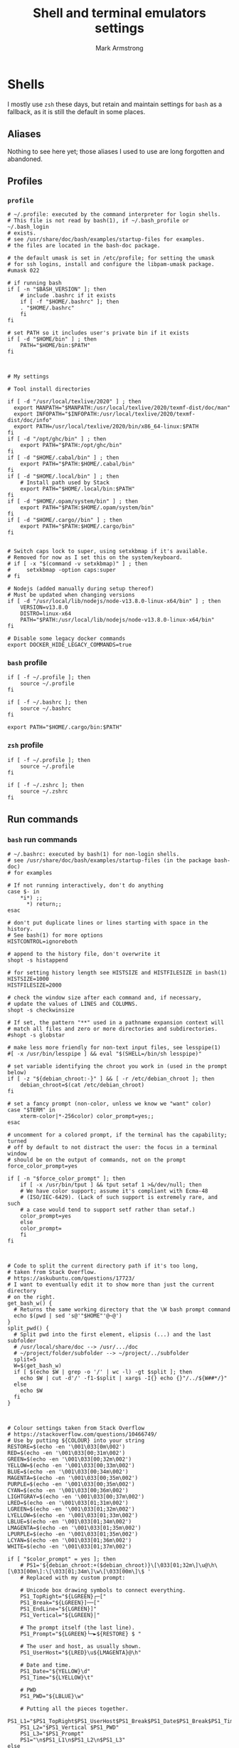 #+Title: Shell and terminal emulators settings
#+Author: Mark Armstrong
#+Description: Settings and customisations for my shells and terminal emulators.

* Shells

I mostly use ~zsh~ these days, but retain and maintain settings
for ~bash~ as a fallback, as it is still the default in some places.

** Aliases

Nothing to see here yet;
those aliases I used to use are long forgotten and abandoned.

** Profiles

*** ~profile~
:PROPERTIES:
:header-args: :tangle ./shell/.profile
:END:

#+begin_src shell
# ~/.profile: executed by the command interpreter for login shells.
# This file is not read by bash(1), if ~/.bash_profile or ~/.bash_login
# exists.
# see /usr/share/doc/bash/examples/startup-files for examples.
# the files are located in the bash-doc package.

# the default umask is set in /etc/profile; for setting the umask
# for ssh logins, install and configure the libpam-umask package.
#umask 022

# if running bash
if [ -n "$BASH_VERSION" ]; then
    # include .bashrc if it exists
    if [ -f "$HOME/.bashrc" ]; then
	. "$HOME/.bashrc"
    fi
fi

# set PATH so it includes user's private bin if it exists
if [ -d "$HOME/bin" ] ; then
    PATH="$HOME/bin:$PATH"
fi



# My settings

# Tool install directories

if [ -d "/usr/local/texlive/2020" ] ; then
  export MANPATH="$MANPATH:/usr/local/texlive/2020/texmf-dist/doc/man"
  export INFOPATH="$INFOPATH:/usr/local/texlive/2020/texmf-dist/doc/info"
  export PATH=/usr/local/texlive/2020/bin/x86_64-linux:$PATH
fi
if [ -d "/opt/ghc/bin" ] ; then
    export PATH="$PATH:/opt/ghc/bin"
fi
if [ -d "$HOME/.cabal/bin" ] ; then
    export PATH="$PATH:$HOME/.cabal/bin"
fi
if [ -d "$HOME/.local/bin" ] ; then
    # Install path used by Stack
    export PATH="$HOME/.local/bin:$PATH"
fi
if [ -d "$HOME/.opam/system/bin" ] ; then
    export PATH="$PATH:$HOME/.opam/system/bin"
fi
if [ -d "$HOME/.cargo//bin" ] ; then
    export PATH="$PATH:$HOME/.cargo/bin"
fi


# Switch caps lock to super, using setxkbmap if it's available.
# Removed for now as I set this on the system/keyboard.
# if [ -x "$(command -v setxkbmap)" ] ; then
#     setxkbmap -option caps:super
# fi

# Nodejs (added manually during setup thereof)
# Must be updated when changing versions
if [ -d "/usr/local/lib/nodejs/node-v13.8.0-linux-x64/bin" ] ; then
    VERSION=v13.8.0
    DISTRO=linux-x64
    PATH="$PATH:/usr/local/lib/nodejs/node-v13.8.0-linux-x64/bin"
fi

# Disable some legacy docker commands
export DOCKER_HIDE_LEGACY_COMMANDS=true
#+end_src

*** ~bash~ profile
:PROPERTIES:
:header-args: :tangle ./shell/.bash_profile
:END:

#+begin_src shell
if [ -f ~/.profile ]; then
    source ~/.profile
fi

if [ -f ~/.bashrc ]; then
    source ~/.bashrc
fi

export PATH="$HOME/.cargo/bin:$PATH"
#+end_src

*** ~zsh~ profile
:PROPERTIES:
:header-args: :tangle ./shell/.zprofile
:END:

#+begin_src shell
if [ -f ~/.profile ]; then
    source ~/.profile
fi

if [ -f ~/.zshrc ]; then
    source ~/.zshrc
fi
#+end_src

** Run commands
*** ~bash~ run commands
:PROPERTIES:
:header-args: :tangle ./shell/.bashrc
:END:

#+begin_src shell
# ~/.bashrc: executed by bash(1) for non-login shells.
# see /usr/share/doc/bash/examples/startup-files (in the package bash-doc)
# for examples

# If not running interactively, don't do anything
case $- in
    *i*) ;;
      *) return;;
esac

# don't put duplicate lines or lines starting with space in the history.
# See bash(1) for more options
HISTCONTROL=ignoreboth

# append to the history file, don't overwrite it
shopt -s histappend

# for setting history length see HISTSIZE and HISTFILESIZE in bash(1)
HISTSIZE=1000
HISTFILESIZE=2000

# check the window size after each command and, if necessary,
# update the values of LINES and COLUMNS.
shopt -s checkwinsize

# If set, the pattern "**" used in a pathname expansion context will
# match all files and zero or more directories and subdirectories.
#shopt -s globstar

# make less more friendly for non-text input files, see lesspipe(1)
#[ -x /usr/bin/lesspipe ] && eval "$(SHELL=/bin/sh lesspipe)"

# set variable identifying the chroot you work in (used in the prompt below)
if [ -z "${debian_chroot:-}" ] && [ -r /etc/debian_chroot ]; then
    debian_chroot=$(cat /etc/debian_chroot)
fi

# set a fancy prompt (non-color, unless we know we "want" color)
case "$TERM" in
    xterm-color|*-256color) color_prompt=yes;;
esac

# uncomment for a colored prompt, if the terminal has the capability; turned
# off by default to not distract the user: the focus in a terminal window
# should be on the output of commands, not on the prompt
force_color_prompt=yes

if [ -n "$force_color_prompt" ]; then
    if [ -x /usr/bin/tput ] && tput setaf 1 >&/dev/null; then
	# We have color support; assume it's compliant with Ecma-48
	# (ISO/IEC-6429). (Lack of such support is extremely rare, and such
	# a case would tend to support setf rather than setaf.)
	color_prompt=yes
    else
	color_prompt=
    fi
fi



# Code to split the current directory path if it's too long,
# taken from Stack Overflow.
# https://askubuntu.com/questions/17723/
# I want to eventually edit it to show more than just the current directory
# on the right.
get_bash_w() {
  # Returns the same working directory that the \W bash prompt command
  echo $(pwd | sed 's@'"$HOME"'@~@')
}
split_pwd() {
  # Split pwd into the first element, elipsis (...) and the last subfolder
  # /usr/local/share/doc --> /usr/.../doc
  # ~/project/folder/subfolder --> ~/project/../subfolder
  split=5
  W=$(get_bash_w)
  if [ $(echo $W | grep -o '/' | wc -l) -gt $split ]; then
    echo $W | cut -d'/' -f1-$split | xargs -I{} echo {}"/../${W##*/}"
  else
    echo $W
  fi
}



# Colour settings taken from Stack Overflow
# https://stackoverflow.com/questions/10466749/
# Use by putting ${COLOUR} into your string
RESTORE=$(echo -en '\001\033[0m\002')
RED=$(echo -en '\001\033[00;31m\002')
GREEN=$(echo -en '\001\033[00;32m\002')
YELLOW=$(echo -en '\001\033[00;33m\002')
BLUE=$(echo -en '\001\033[00;34m\002')
MAGENTA=$(echo -en '\001\033[00;35m\002')
PURPLE=$(echo -en '\001\033[00;35m\002')
CYAN=$(echo -en '\001\033[00;36m\002')
LIGHTGRAY=$(echo -en '\001\033[00;37m\002')
LRED=$(echo -en '\001\033[01;31m\002')
LGREEN=$(echo -en '\001\033[01;32m\002')
LYELLOW=$(echo -en '\001\033[01;33m\002')
LBLUE=$(echo -en '\001\033[01;34m\002')
LMAGENTA=$(echo -en '\001\033[01;35m\002')
LPURPLE=$(echo -en '\001\033[01;35m\002')
LCYAN=$(echo -en '\001\033[01;36m\002')
WHITE=$(echo -en '\001\033[01;37m\002')

if [ "$color_prompt" = yes ]; then
    # PS1='${debian_chroot:+($debian_chroot)}\[\033[01;32m\]\u@\h\[\033[00m\]:\[\033[01;34m\]\w\[\033[00m\]\$ '
    # Replaced with my custom prompt:

    # Unicode box drawing symbols to connect everything.
    PS1_TopRight="${LGREEN}┌─["
    PS1_Break="${LGREEN}]──["
    PS1_EndLine="${LGREEN}]"
    PS1_Vertical="${LGREEN}│"
    
    # The prompt itself (the last line).
    PS1_Prompt="${LGREEN}└─►${RESTORE} $ "

    # The user and host, as usually shown.
    PS1_UserHost="${LRED}\u${LMAGENTA}@\h"

    # Date and time.
    PS1_Date="${YELLOW}\d"
    PS1_Time="${LYELLOW}\t"

    # PWD
    PS1_PWD="${LBLUE}\w"

    # Putting all the pieces together.
    PS1_L1="$PS1_TopRight$PS1_UserHost$PS1_Break$PS1_Date$PS1_Break$PS1_Time$PS1_EndLine"
    PS1_L2="$PS1_Vertical $PS1_PWD"
    PS1_L3="$PS1_Prompt"
    PS1="\n$PS1_L1\n$PS1_L2\n$PS1_L3"
else
    PS1='${debian_chroot:+($debian_chroot)}\u@\h:\w\$ '
fi
unset color_prompt force_color_prompt

# If this is an xterm set the title to user@host:dir
case "$TERM" in
xterm*|rxvt*)
    PS1="\[\e]0;${debian_chroot:+($debian_chroot)}\u@\h: \w\a\]$PS1"
    ;;
*)
    ;;
esac

# enable color support of ls and also add handy aliases
if [ -x /usr/bin/dircolors ]; then
    test -r ~/.dircolors && eval "$(dircolors -b ~/.dircolors)" || eval "$(dircolors -b)"
    alias ls='ls --color=auto'
    #alias dir='dir --color=auto'
    #alias vdir='vdir --color=auto'

    #alias grep='grep --color=auto'
    #alias fgrep='fgrep --color=auto'
    #alias egrep='egrep --color=auto'
fi

# colored GCC warnings and errors
#export GCC_COLORS='error=01;31:warning=01;35:note=01;36:caret=01;32:locus=01:quote=01'

# some more ls aliases
#alias ll='ls -l'
#alias la='ls -A'
#alias l='ls -CF'

# Alias definitions.
# You may want to put all your additions into a separate file like
# ~/.bash_aliases, instead of adding them here directly.
# See /usr/share/doc/bash-doc/examples in the bash-doc package.

if [ -f ~/.bash_aliases ]; then
    . ~/.bash_aliases
fi

# enable programmable completion features (you don't need to enable
# this, if it's already enabled in /etc/bash.bashrc and /etc/profile
# sources /etc/bash.bashrc).
if ! shopt -oq posix; then
  if [ -f /usr/share/bash-completion/bash_completion ]; then
    . /usr/share/bash-completion/bash_completion
  elif [ -f /etc/bash_completion ]; then
    . /etc/bash_completion
  fi
fi
#+end_src

*** ~zsh~ run commands
:PROPERTIES:
:header-args: :tangle ./shell/.zshrc
:END:

#+begin_src shell
# Lines configured by zsh-newuser-install
HISTFILE=~/.zsh-histfile
HISTSIZE=1000
SAVEHIST=99999
unsetopt beep
bindkey -e
# End of lines configured by zsh-newuser-install
# The following lines were added by compinstall
zstyle :compinstall filename '/home/markparmstrong/.zshrc'

autoload -Uz compinit
compinit
# End of lines added by compinstall

# Beginning of my customisations

# Set the prompt -----------------------------------------------------
# See http://zsh.sourceforge.net/Intro/intro_14.html

# Note the wrapping of unprinted characters in %{ %} delimiters

# Colours
Connector_colour="%{%F{046}%}" # Light green
User_colour="%{%F{196}%}"      # Light red
Host_colour="%{%F{201}%}"      # Light purple
Date_colour="%{%F{214}%}"      # Orangey yellow
Time_colour="%{%F{226}%}"      # Light yellow
PWD_colour="%{%F{51}%}"        # Cyan
Clear_colour="%{%f%}"

# Unicode box drawing symbols to connect everything.
Prompt_TopRight="$Connector_colour┌─["
Prompt_Break="$Connector_colour]──["
Prompt_EndLine="$Connector_colour]"
Prompt_Vertical="$Connector_colour│"

# %f undoes colour setting
Prompt_Prompt="$Connector_colour└─►$Clear_colour $ "

# Note that %D{s} formats s using strftime
Prompt_UserHost="$User_colour%n$Host_colour@%M"
Prompt_Date="$Date_colour%D{%a %b %d}"
Prompt_Time="$Time_colour%D{%T}"

# A shortened PWD, code taken from
# https://unix.stackexchange.com/questions/273529/shorten-path-in-zsh-prompt/273567#273567
Prompt_PWD="$PWD_colour%(5~|%-1~/…/%3~|%4~)"

Prompt_L1="$Prompt_TopRight$Prompt_UserHost$Prompt_Break$Prompt_Date$Prompt_Break$Prompt_Time$Prompt_EndLine"
Prompt_L2="$Prompt_Vertical $Prompt_PWD"
Prompt_L3="$Prompt_Prompt"

# This is supposedly a portable solution
Newline=$'\n'

PROMPT="${Newline}$Prompt_L1${Newline}$Prompt_L2${Newline}$Prompt_L3"

# Reset the prompt regularly to keep the clock current
# If problems occur with refreshing or scroll position jumping, look here.
# Maybe reference https://github.com/sorin-ionescu/prezto/issues/1512
#TMOUT=1
#TRAPALRM() {
#    zle reset-prompt
#}

# END Set the prompt -------------------------------------------------

# Force colourised ls output
alias ls='ls --color=auto'
#THIS MUST BE AT THE END OF THE FILE FOR SDKMAN TO WORK!!!
export SDKMAN_DIR="/home/markparmstrong/.sdkman"
[[ -s "/home/markparmstrong/.sdkman/bin/sdkman-init.sh" ]] && source "/home/markparmstrong/.sdkman/bin/sdkman-init.sh"
#+end_src

* Terminal emulators

No settings here as of yet.
I do as much as I can out of (GUI) Emacs,
so the out-of-the-box experience usually suffices
for my terminal emulator.
